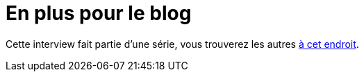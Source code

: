 = En plus pour le blog

Cette interview fait partie d'une série, vous trouverez les autres link:https://blog.octo.com/larrivee-de-lagi…cto-introduction/[à cet endroit].